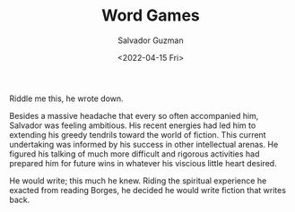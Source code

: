 #+TITLE: Word Games
#+AUTHOR: Salvador Guzman
#+EMAIL: <guzmansalv@gmail.com>
#+DATE: <2022-04-15 Fri>
#+CATEGORY: en
#+CATEGORY: cs
#+CATEGORY: fiction
#+CATEGORY: Wattpad

Riddle me this, he wrote down.

Besides a massive headache that every so often accompanied him, Salvador was
feeling ambitious. His recent energies had led him to extending his greedy
tendrils toward the world of fiction. This current undertaking was informed by
his success in other intellectual arenas. He figured his talking of much more
difficult and rigorous activities had prepared him for future wins in whatever
his viscious little heart desired.

He would write; this much he knew. Riding the spiritual experience he exacted
from reading Borges, he decided he would write fiction that writes back.